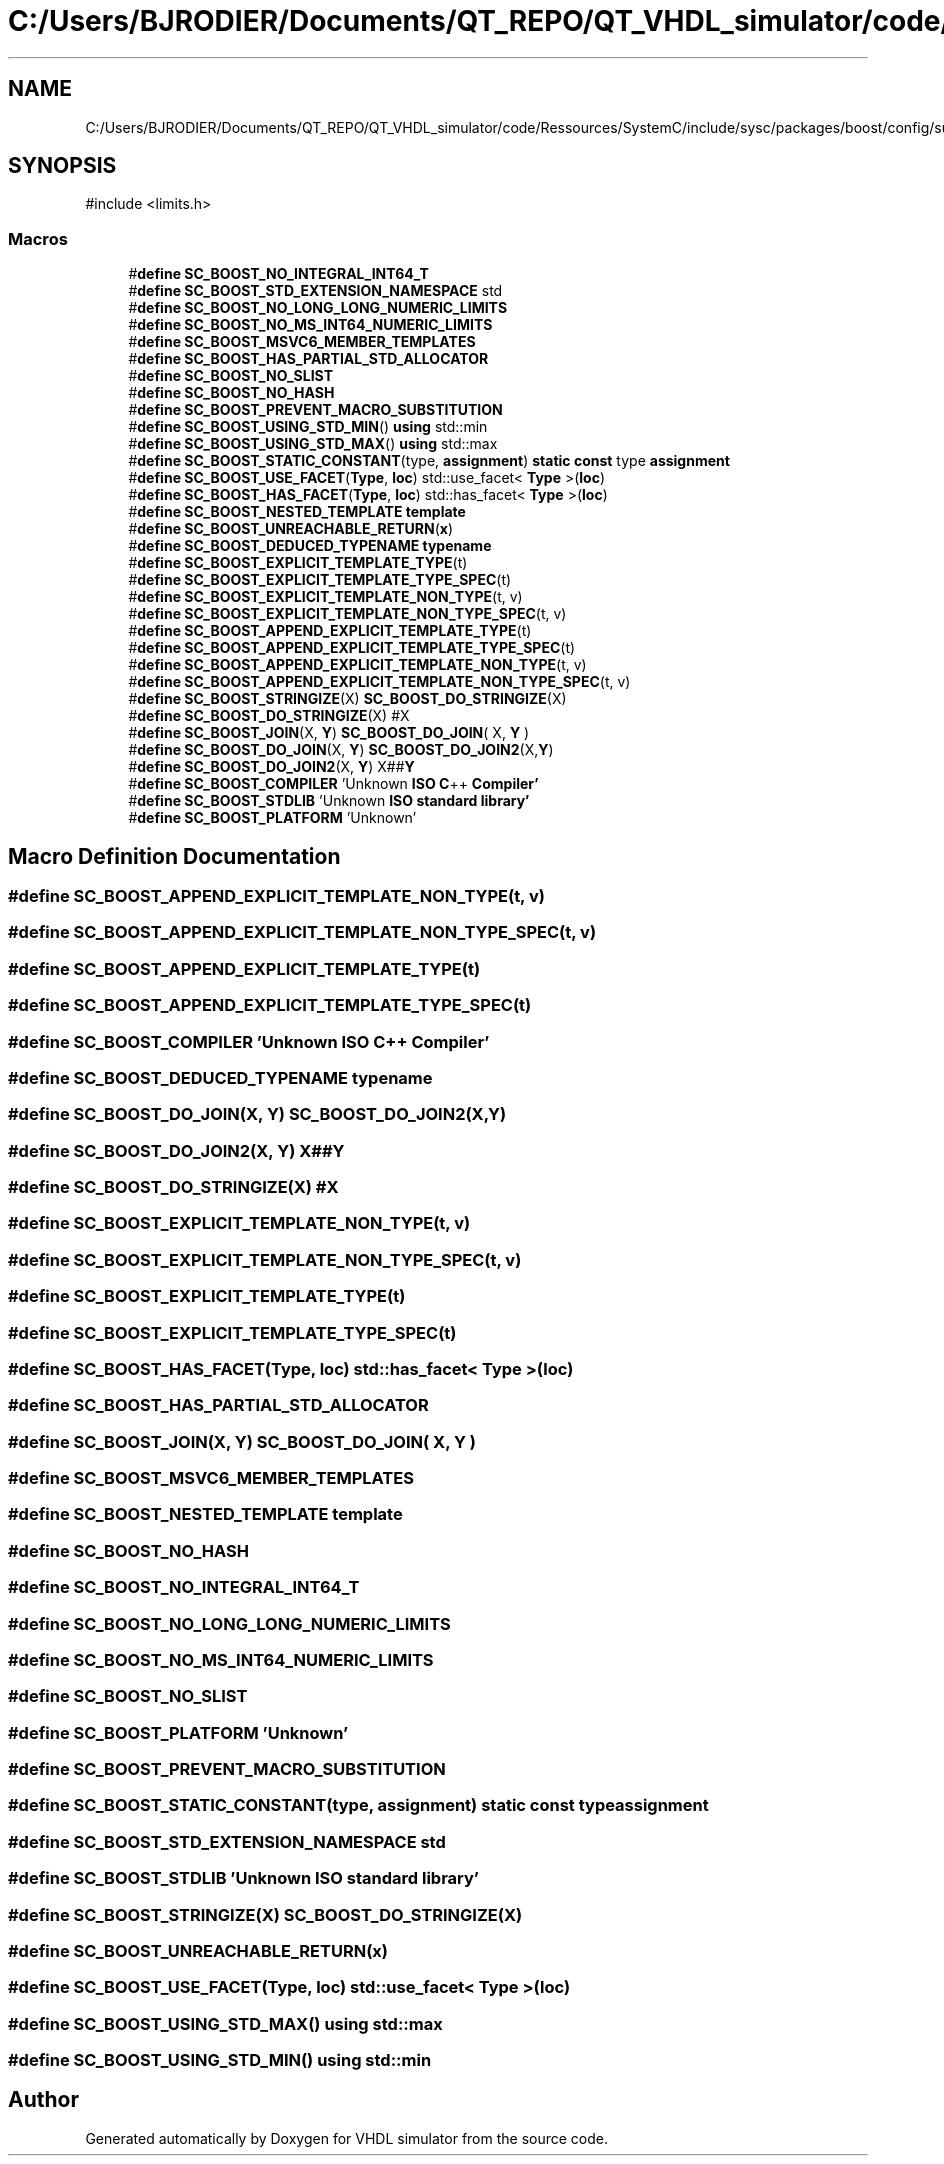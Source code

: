 .TH "C:/Users/BJRODIER/Documents/QT_REPO/QT_VHDL_simulator/code/Ressources/SystemC/include/sysc/packages/boost/config/suffix.hpp" 3 "VHDL simulator" \" -*- nroff -*-
.ad l
.nh
.SH NAME
C:/Users/BJRODIER/Documents/QT_REPO/QT_VHDL_simulator/code/Ressources/SystemC/include/sysc/packages/boost/config/suffix.hpp
.SH SYNOPSIS
.br
.PP
\fR#include <limits\&.h>\fP
.br

.SS "Macros"

.in +1c
.ti -1c
.RI "#\fBdefine\fP \fBSC_BOOST_NO_INTEGRAL_INT64_T\fP"
.br
.ti -1c
.RI "#\fBdefine\fP \fBSC_BOOST_STD_EXTENSION_NAMESPACE\fP   std"
.br
.ti -1c
.RI "#\fBdefine\fP \fBSC_BOOST_NO_LONG_LONG_NUMERIC_LIMITS\fP"
.br
.ti -1c
.RI "#\fBdefine\fP \fBSC_BOOST_NO_MS_INT64_NUMERIC_LIMITS\fP"
.br
.ti -1c
.RI "#\fBdefine\fP \fBSC_BOOST_MSVC6_MEMBER_TEMPLATES\fP"
.br
.ti -1c
.RI "#\fBdefine\fP \fBSC_BOOST_HAS_PARTIAL_STD_ALLOCATOR\fP"
.br
.ti -1c
.RI "#\fBdefine\fP \fBSC_BOOST_NO_SLIST\fP"
.br
.ti -1c
.RI "#\fBdefine\fP \fBSC_BOOST_NO_HASH\fP"
.br
.ti -1c
.RI "#\fBdefine\fP \fBSC_BOOST_PREVENT_MACRO_SUBSTITUTION\fP"
.br
.ti -1c
.RI "#\fBdefine\fP \fBSC_BOOST_USING_STD_MIN\fP()   \fBusing\fP std::min"
.br
.ti -1c
.RI "#\fBdefine\fP \fBSC_BOOST_USING_STD_MAX\fP()   \fBusing\fP std::max"
.br
.ti -1c
.RI "#\fBdefine\fP \fBSC_BOOST_STATIC_CONSTANT\fP(type,  \fBassignment\fP)   \fBstatic\fP \fBconst\fP type \fBassignment\fP"
.br
.ti -1c
.RI "#\fBdefine\fP \fBSC_BOOST_USE_FACET\fP(\fBType\fP,  \fBloc\fP)   std::use_facet< \fBType\fP >(\fBloc\fP)"
.br
.ti -1c
.RI "#\fBdefine\fP \fBSC_BOOST_HAS_FACET\fP(\fBType\fP,  \fBloc\fP)   std::has_facet< \fBType\fP >(\fBloc\fP)"
.br
.ti -1c
.RI "#\fBdefine\fP \fBSC_BOOST_NESTED_TEMPLATE\fP   \fBtemplate\fP"
.br
.ti -1c
.RI "#\fBdefine\fP \fBSC_BOOST_UNREACHABLE_RETURN\fP(\fBx\fP)"
.br
.ti -1c
.RI "#\fBdefine\fP \fBSC_BOOST_DEDUCED_TYPENAME\fP   \fBtypename\fP"
.br
.ti -1c
.RI "#\fBdefine\fP \fBSC_BOOST_EXPLICIT_TEMPLATE_TYPE\fP(t)"
.br
.ti -1c
.RI "#\fBdefine\fP \fBSC_BOOST_EXPLICIT_TEMPLATE_TYPE_SPEC\fP(t)"
.br
.ti -1c
.RI "#\fBdefine\fP \fBSC_BOOST_EXPLICIT_TEMPLATE_NON_TYPE\fP(t,  v)"
.br
.ti -1c
.RI "#\fBdefine\fP \fBSC_BOOST_EXPLICIT_TEMPLATE_NON_TYPE_SPEC\fP(t,  v)"
.br
.ti -1c
.RI "#\fBdefine\fP \fBSC_BOOST_APPEND_EXPLICIT_TEMPLATE_TYPE\fP(t)"
.br
.ti -1c
.RI "#\fBdefine\fP \fBSC_BOOST_APPEND_EXPLICIT_TEMPLATE_TYPE_SPEC\fP(t)"
.br
.ti -1c
.RI "#\fBdefine\fP \fBSC_BOOST_APPEND_EXPLICIT_TEMPLATE_NON_TYPE\fP(t,  v)"
.br
.ti -1c
.RI "#\fBdefine\fP \fBSC_BOOST_APPEND_EXPLICIT_TEMPLATE_NON_TYPE_SPEC\fP(t,  v)"
.br
.ti -1c
.RI "#\fBdefine\fP \fBSC_BOOST_STRINGIZE\fP(X)   \fBSC_BOOST_DO_STRINGIZE\fP(X)"
.br
.ti -1c
.RI "#\fBdefine\fP \fBSC_BOOST_DO_STRINGIZE\fP(X)   #X"
.br
.ti -1c
.RI "#\fBdefine\fP \fBSC_BOOST_JOIN\fP(X,  \fBY\fP)   \fBSC_BOOST_DO_JOIN\fP( X, \fBY\fP )"
.br
.ti -1c
.RI "#\fBdefine\fP \fBSC_BOOST_DO_JOIN\fP(X,  \fBY\fP)   \fBSC_BOOST_DO_JOIN2\fP(X,\fBY\fP)"
.br
.ti -1c
.RI "#\fBdefine\fP \fBSC_BOOST_DO_JOIN2\fP(X,  \fBY\fP)   X##\fBY\fP"
.br
.ti -1c
.RI "#\fBdefine\fP \fBSC_BOOST_COMPILER\fP   'Unknown \fBISO\fP \fBC\fP++ \fBCompiler'\fP"
.br
.ti -1c
.RI "#\fBdefine\fP \fBSC_BOOST_STDLIB\fP   'Unknown \fBISO\fP \fBstandard\fP \fBlibrary'\fP"
.br
.ti -1c
.RI "#\fBdefine\fP \fBSC_BOOST_PLATFORM\fP   'Unknown'"
.br
.in -1c
.SH "Macro Definition Documentation"
.PP 
.SS "#\fBdefine\fP SC_BOOST_APPEND_EXPLICIT_TEMPLATE_NON_TYPE(t, v)"

.SS "#\fBdefine\fP SC_BOOST_APPEND_EXPLICIT_TEMPLATE_NON_TYPE_SPEC(t, v)"

.SS "#\fBdefine\fP SC_BOOST_APPEND_EXPLICIT_TEMPLATE_TYPE(t)"

.SS "#\fBdefine\fP SC_BOOST_APPEND_EXPLICIT_TEMPLATE_TYPE_SPEC(t)"

.SS "#\fBdefine\fP SC_BOOST_COMPILER   'Unknown \fBISO\fP \fBC\fP++ \fBCompiler'\fP"

.SS "#\fBdefine\fP SC_BOOST_DEDUCED_TYPENAME   \fBtypename\fP"

.SS "#\fBdefine\fP SC_BOOST_DO_JOIN(X, \fBY\fP)   \fBSC_BOOST_DO_JOIN2\fP(X,\fBY\fP)"

.SS "#\fBdefine\fP SC_BOOST_DO_JOIN2(X, \fBY\fP)   X##\fBY\fP"

.SS "#\fBdefine\fP SC_BOOST_DO_STRINGIZE(X)   #X"

.SS "#\fBdefine\fP SC_BOOST_EXPLICIT_TEMPLATE_NON_TYPE(t, v)"

.SS "#\fBdefine\fP SC_BOOST_EXPLICIT_TEMPLATE_NON_TYPE_SPEC(t, v)"

.SS "#\fBdefine\fP SC_BOOST_EXPLICIT_TEMPLATE_TYPE(t)"

.SS "#\fBdefine\fP SC_BOOST_EXPLICIT_TEMPLATE_TYPE_SPEC(t)"

.SS "#\fBdefine\fP SC_BOOST_HAS_FACET(\fBType\fP, \fBloc\fP)   std::has_facet< \fBType\fP >(\fBloc\fP)"

.SS "#\fBdefine\fP SC_BOOST_HAS_PARTIAL_STD_ALLOCATOR"

.SS "#\fBdefine\fP SC_BOOST_JOIN(X, \fBY\fP)   \fBSC_BOOST_DO_JOIN\fP( X, \fBY\fP )"

.SS "#\fBdefine\fP SC_BOOST_MSVC6_MEMBER_TEMPLATES"

.SS "#\fBdefine\fP SC_BOOST_NESTED_TEMPLATE   \fBtemplate\fP"

.SS "#\fBdefine\fP SC_BOOST_NO_HASH"

.SS "#\fBdefine\fP SC_BOOST_NO_INTEGRAL_INT64_T"

.SS "#\fBdefine\fP SC_BOOST_NO_LONG_LONG_NUMERIC_LIMITS"

.SS "#\fBdefine\fP SC_BOOST_NO_MS_INT64_NUMERIC_LIMITS"

.SS "#\fBdefine\fP SC_BOOST_NO_SLIST"

.SS "#\fBdefine\fP SC_BOOST_PLATFORM   'Unknown'"

.SS "#\fBdefine\fP SC_BOOST_PREVENT_MACRO_SUBSTITUTION"

.SS "#\fBdefine\fP SC_BOOST_STATIC_CONSTANT(type, \fBassignment\fP)   \fBstatic\fP \fBconst\fP type \fBassignment\fP"

.SS "#\fBdefine\fP SC_BOOST_STD_EXTENSION_NAMESPACE   std"

.SS "#\fBdefine\fP SC_BOOST_STDLIB   'Unknown \fBISO\fP \fBstandard\fP \fBlibrary'\fP"

.SS "#\fBdefine\fP SC_BOOST_STRINGIZE(X)   \fBSC_BOOST_DO_STRINGIZE\fP(X)"

.SS "#\fBdefine\fP SC_BOOST_UNREACHABLE_RETURN(\fBx\fP)"

.SS "#\fBdefine\fP SC_BOOST_USE_FACET(\fBType\fP, \fBloc\fP)   std::use_facet< \fBType\fP >(\fBloc\fP)"

.SS "#\fBdefine\fP SC_BOOST_USING_STD_MAX()   \fBusing\fP std::max"

.SS "#\fBdefine\fP SC_BOOST_USING_STD_MIN()   \fBusing\fP std::min"

.SH "Author"
.PP 
Generated automatically by Doxygen for VHDL simulator from the source code\&.
